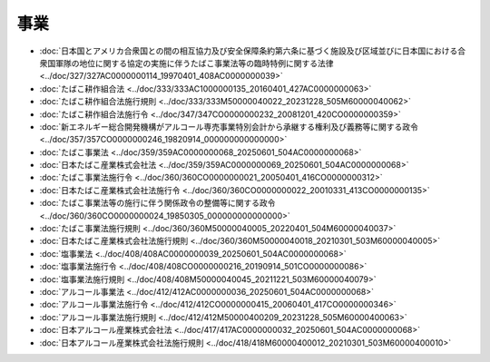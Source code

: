 ====
事業
====

* :doc:`日本国とアメリカ合衆国との間の相互協力及び安全保障条約第六条に基づく施設及び区域並びに日本国における合衆国軍隊の地位に関する協定の実施に伴うたばこ事業法等の臨時特例に関する法律 <../doc/327/327AC0000000114_19970401_408AC0000000039>`
* :doc:`たばこ耕作組合法 <../doc/333/333AC1000000135_20160401_427AC0000000063>`
* :doc:`たばこ耕作組合法施行規則 <../doc/333/333M50000040022_20231228_505M60000040062>`
* :doc:`たばこ耕作組合法施行令 <../doc/347/347CO0000000232_20081201_420CO0000000359>`
* :doc:`新エネルギー総合開発機構がアルコール専売事業特別会計から承継する権利及び義務等に関する政令 <../doc/357/357CO0000000246_19820914_000000000000000>`
* :doc:`たばこ事業法 <../doc/359/359AC0000000068_20250601_504AC0000000068>`
* :doc:`日本たばこ産業株式会社法 <../doc/359/359AC0000000069_20250601_504AC0000000068>`
* :doc:`たばこ事業法施行令 <../doc/360/360CO0000000021_20050401_416CO0000000312>`
* :doc:`日本たばこ産業株式会社法施行令 <../doc/360/360CO0000000022_20010331_413CO0000000135>`
* :doc:`たばこ事業法等の施行に伴う関係政令の整備等に関する政令 <../doc/360/360CO0000000024_19850305_000000000000000>`
* :doc:`たばこ事業法施行規則 <../doc/360/360M50000040005_20220401_504M60000040037>`
* :doc:`日本たばこ産業株式会社法施行規則 <../doc/360/360M50000040018_20210301_503M60000040005>`
* :doc:`塩事業法 <../doc/408/408AC0000000039_20250601_504AC0000000068>`
* :doc:`塩事業法施行令 <../doc/408/408CO0000000216_20190914_501CO0000000086>`
* :doc:`塩事業法施行規則 <../doc/408/408M50000040045_20211221_503M60000040079>`
* :doc:`アルコール事業法 <../doc/412/412AC0000000036_20250601_504AC0000000068>`
* :doc:`アルコール事業法施行令 <../doc/412/412CO0000000415_20060401_417CO0000000346>`
* :doc:`アルコール事業法施行規則 <../doc/412/412M50000400209_20231228_505M60000400063>`
* :doc:`日本アルコール産業株式会社法 <../doc/417/417AC0000000032_20250601_504AC0000000068>`
* :doc:`日本アルコール産業株式会社法施行規則 <../doc/418/418M60000400012_20210301_503M60000400010>`
